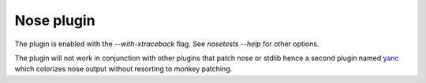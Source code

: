 Nose plugin
===========

The plugin is enabled with the `--with-xtraceback` flag. See `nosetests --help`
for other options.

The plugin will not work in conjunction with other plugins that patch nose or
stdlib hence a second plugin named `yanc <https://github.com/ischium/yanc>`_
which colorizes nose output without resorting to monkey patching.
